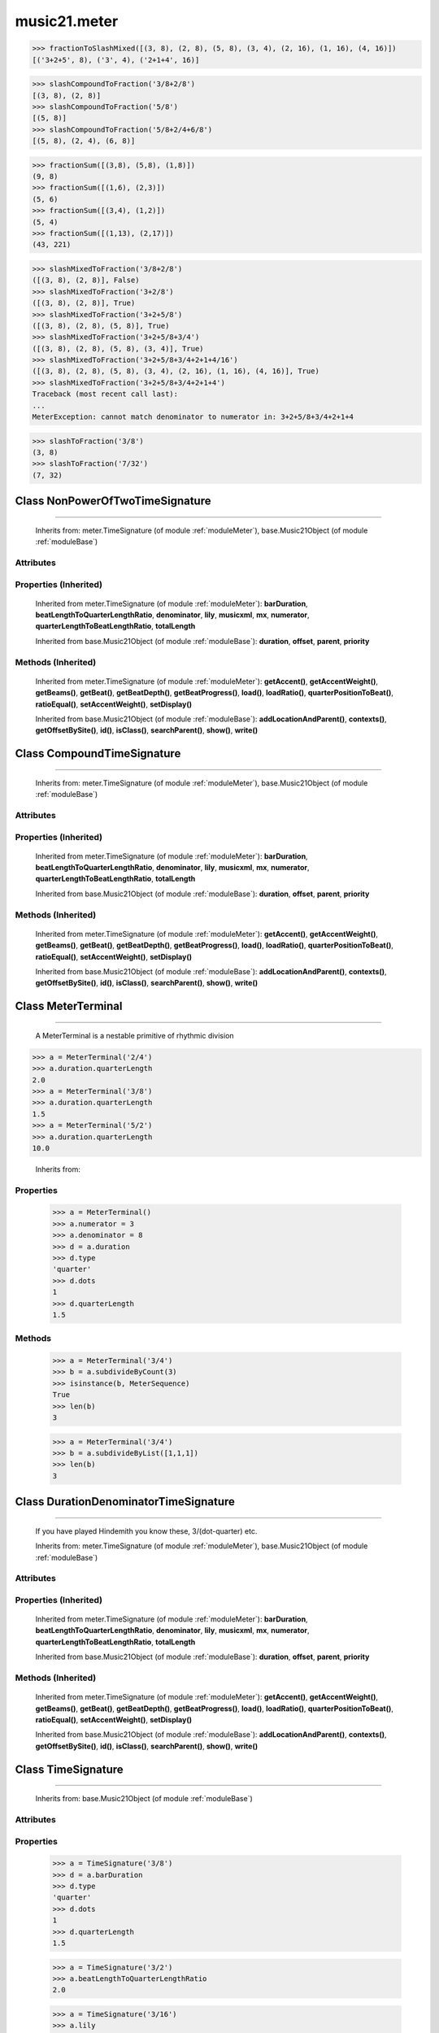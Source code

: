 .. _moduleMeter:

music21.meter
=============

.. WARNING: DO NOT EDIT THIS FILE: AUTOMATICALLY GENERATED

.. module:: music21.meter

.. function:: fractionToSlashMixed()

    Given a lost of fraction values, compact numerators by sum if denominators are the same 

>>> fractionToSlashMixed([(3, 8), (2, 8), (5, 8), (3, 4), (2, 16), (1, 16), (4, 16)])
[('3+2+5', 8), ('3', 4), ('2+1+4', 16)] 

.. function:: slashCompoundToFraction()

    

>>> slashCompoundToFraction('3/8+2/8')
[(3, 8), (2, 8)] 
>>> slashCompoundToFraction('5/8')
[(5, 8)] 
>>> slashCompoundToFraction('5/8+2/4+6/8')
[(5, 8), (2, 4), (6, 8)] 



.. function:: fractionSum()

    Given a list of fractions represented as a list, find the sum 

>>> fractionSum([(3,8), (5,8), (1,8)])
(9, 8) 
>>> fractionSum([(1,6), (2,3)])
(5, 6) 
>>> fractionSum([(3,4), (1,2)])
(5, 4) 
>>> fractionSum([(1,13), (2,17)])
(43, 221) 



.. function:: slashMixedToFraction()

    Given a mixture if possible meter fraction representations, return a list of pairs. If originally given as a summed numerator; break into separate fractions. 

>>> slashMixedToFraction('3/8+2/8')
([(3, 8), (2, 8)], False) 
>>> slashMixedToFraction('3+2/8')
([(3, 8), (2, 8)], True) 
>>> slashMixedToFraction('3+2+5/8')
([(3, 8), (2, 8), (5, 8)], True) 
>>> slashMixedToFraction('3+2+5/8+3/4')
([(3, 8), (2, 8), (5, 8), (3, 4)], True) 
>>> slashMixedToFraction('3+2+5/8+3/4+2+1+4/16')
([(3, 8), (2, 8), (5, 8), (3, 4), (2, 16), (1, 16), (4, 16)], True) 
>>> slashMixedToFraction('3+2+5/8+3/4+2+1+4')
Traceback (most recent call last): 
... 
MeterException: cannot match denominator to numerator in: 3+2+5/8+3/4+2+1+4 

.. function:: slashToFraction()

    

>>> slashToFraction('3/8')
(3, 8) 
>>> slashToFraction('7/32')
(7, 32) 

Class NonPowerOfTwoTimeSignature
--------------------------------

.. class:: NonPowerOfTwoTimeSignature


=======================================

    
    Inherits from: meter.TimeSignature (of module :ref:`moduleMeter`), base.Music21Object (of module :ref:`moduleBase`)

Attributes
~~~~~~~~~~

    .. attribute:: accent

    .. attribute:: beam

    .. attribute:: beat

    .. attribute:: contexts

    .. attribute:: display

    .. attribute:: groups

    .. attribute:: id

    .. attribute:: inherited

    .. attribute:: locations

    .. attribute:: summedNumerator

    .. attribute:: symbol

    .. attribute:: symbolizeDenominator

Properties (Inherited)
~~~~~~~~~~~~~~~~~~~~~~

    Inherited from meter.TimeSignature (of module :ref:`moduleMeter`): **barDuration**, **beatLengthToQuarterLengthRatio**, **denominator**, **lily**, **musicxml**, **mx**, **numerator**, **quarterLengthToBeatLengthRatio**, **totalLength**

    Inherited from base.Music21Object (of module :ref:`moduleBase`): **duration**, **offset**, **parent**, **priority**

Methods (Inherited)
~~~~~~~~~~~~~~~~~~~

    Inherited from meter.TimeSignature (of module :ref:`moduleMeter`): **getAccent()**, **getAccentWeight()**, **getBeams()**, **getBeat()**, **getBeatDepth()**, **getBeatProgress()**, **load()**, **loadRatio()**, **quarterPositionToBeat()**, **ratioEqual()**, **setAccentWeight()**, **setDisplay()**

    Inherited from base.Music21Object (of module :ref:`moduleBase`): **addLocationAndParent()**, **contexts()**, **getOffsetBySite()**, **id()**, **isClass()**, **searchParent()**, **show()**, **write()**


Class CompoundTimeSignature
---------------------------

.. class:: CompoundTimeSignature


==================================

    
    Inherits from: meter.TimeSignature (of module :ref:`moduleMeter`), base.Music21Object (of module :ref:`moduleBase`)

Attributes
~~~~~~~~~~

    .. attribute:: accent

    .. attribute:: beam

    .. attribute:: beat

    .. attribute:: contexts

    .. attribute:: display

    .. attribute:: groups

    .. attribute:: id

    .. attribute:: inherited

    .. attribute:: locations

    .. attribute:: summedNumerator

    .. attribute:: symbol

    .. attribute:: symbolizeDenominator

Properties (Inherited)
~~~~~~~~~~~~~~~~~~~~~~

    Inherited from meter.TimeSignature (of module :ref:`moduleMeter`): **barDuration**, **beatLengthToQuarterLengthRatio**, **denominator**, **lily**, **musicxml**, **mx**, **numerator**, **quarterLengthToBeatLengthRatio**, **totalLength**

    Inherited from base.Music21Object (of module :ref:`moduleBase`): **duration**, **offset**, **parent**, **priority**

Methods (Inherited)
~~~~~~~~~~~~~~~~~~~

    Inherited from meter.TimeSignature (of module :ref:`moduleMeter`): **getAccent()**, **getAccentWeight()**, **getBeams()**, **getBeat()**, **getBeatDepth()**, **getBeatProgress()**, **load()**, **loadRatio()**, **quarterPositionToBeat()**, **ratioEqual()**, **setAccentWeight()**, **setDisplay()**

    Inherited from base.Music21Object (of module :ref:`moduleBase`): **addLocationAndParent()**, **contexts()**, **getOffsetBySite()**, **id()**, **isClass()**, **searchParent()**, **show()**, **write()**


Class MeterTerminal
-------------------

.. class:: MeterTerminal


==========================

    A MeterTerminal is a nestable primitive of rhythmic division 

>>> a = MeterTerminal('2/4')
>>> a.duration.quarterLength
2.0 
>>> a = MeterTerminal('3/8')
>>> a.duration.quarterLength
1.5 
>>> a = MeterTerminal('5/2')
>>> a.duration.quarterLength
10.0 



    Inherits from: 

Properties
~~~~~~~~~~

    .. attribute:: denominator

    
    .. attribute:: depth

        Return how many levels deep this part is. Depth of a terminal is always 1 

    .. attribute:: duration

        barDuration gets or sets a duration value that is equal in length to the totalLength 

    >>> a = MeterTerminal()
    >>> a.numerator = 3
    >>> a.denominator = 8
    >>> d = a.duration
    >>> d.type
    'quarter' 
    >>> d.dots
    1 
    >>> d.quarterLength
    1.5 

    .. attribute:: numerator

    
    .. attribute:: weight

    
Methods
~~~~~~~

    .. method:: ratioEqual()

        Compare the numerator and denominator of another object. Note that these have to be exact matches; 3/4 is not the same as 6/8 

    .. method:: subdivide()

        Subdivision takes a MeterTerminal and, making it into a a collection of MeterTerminals, Returns a MeterSequence. This is different than a partitioning a MeterSequence in that this does not happen in place and instead returns a new object. If an integer is provided, assume it is a partition count 

    .. method:: subdivideByCount()

        retrun a MeterSequence 

    >>> a = MeterTerminal('3/4')
    >>> b = a.subdivideByCount(3)
    >>> isinstance(b, MeterSequence)
    True 
    >>> len(b)
    3 

    .. method:: subdivideByList()

        Return a MeterSequence countRequest is within the context of the beatIndex 

    >>> a = MeterTerminal('3/4')
    >>> b = a.subdivideByList([1,1,1])
    >>> len(b)
    3 


Class DurationDenominatorTimeSignature
--------------------------------------

.. class:: DurationDenominatorTimeSignature


=============================================

    If you have played Hindemith you know these, 3/(dot-quarter) etc. 

    Inherits from: meter.TimeSignature (of module :ref:`moduleMeter`), base.Music21Object (of module :ref:`moduleBase`)

Attributes
~~~~~~~~~~

    .. attribute:: accent

    .. attribute:: beam

    .. attribute:: beat

    .. attribute:: contexts

    .. attribute:: display

    .. attribute:: groups

    .. attribute:: id

    .. attribute:: inherited

    .. attribute:: locations

    .. attribute:: summedNumerator

    .. attribute:: symbol

    .. attribute:: symbolizeDenominator

Properties (Inherited)
~~~~~~~~~~~~~~~~~~~~~~

    Inherited from meter.TimeSignature (of module :ref:`moduleMeter`): **barDuration**, **beatLengthToQuarterLengthRatio**, **denominator**, **lily**, **musicxml**, **mx**, **numerator**, **quarterLengthToBeatLengthRatio**, **totalLength**

    Inherited from base.Music21Object (of module :ref:`moduleBase`): **duration**, **offset**, **parent**, **priority**

Methods (Inherited)
~~~~~~~~~~~~~~~~~~~

    Inherited from meter.TimeSignature (of module :ref:`moduleMeter`): **getAccent()**, **getAccentWeight()**, **getBeams()**, **getBeat()**, **getBeatDepth()**, **getBeatProgress()**, **load()**, **loadRatio()**, **quarterPositionToBeat()**, **ratioEqual()**, **setAccentWeight()**, **setDisplay()**

    Inherited from base.Music21Object (of module :ref:`moduleBase`): **addLocationAndParent()**, **contexts()**, **getOffsetBySite()**, **id()**, **isClass()**, **searchParent()**, **show()**, **write()**


Class TimeSignature
-------------------

.. class:: TimeSignature


==========================

    
    Inherits from: base.Music21Object (of module :ref:`moduleBase`)

Attributes
~~~~~~~~~~

    .. attribute:: accent

    .. attribute:: beam

    .. attribute:: beat

    .. attribute:: contexts

    .. attribute:: display

    .. attribute:: groups

    .. attribute:: id

    .. attribute:: inherited

    .. attribute:: locations

    .. attribute:: summedNumerator

    .. attribute:: symbol

    .. attribute:: symbolizeDenominator

Properties
~~~~~~~~~~

    .. attribute:: barDuration

        barDuration gets or sets a duration value that is equal in length to the totalLength 

    >>> a = TimeSignature('3/8')
    >>> d = a.barDuration
    >>> d.type
    'quarter' 
    >>> d.dots
    1 
    >>> d.quarterLength
    1.5 

    .. attribute:: beatLengthToQuarterLengthRatio

        

    >>> a = TimeSignature('3/2')
    >>> a.beatLengthToQuarterLengthRatio
    2.0 

    .. attribute:: denominator

    
    .. attribute:: lily

        returns the lilypond representation of the timeSignature 

    >>> a = TimeSignature('3/16')
    >>> a.lily
    \time 3/16 

    .. attribute:: musicxml

        Return a complete MusicXML string 

    .. attribute:: mx

        Returns a list of one mxTime object. Compound meters are represented as multiple pairs of beat and beat-type elements 

    >>> a = TimeSignature('3/4')
    >>> b = a.mx
    >>> a = TimeSignature('3/4+2/4')
    >>> b = a.mx

    

    .. attribute:: numerator

    
    .. attribute:: quarterLengthToBeatLengthRatio

    
    .. attribute:: totalLength

    
Properties (Inherited)
~~~~~~~~~~~~~~~~~~~~~~

    Inherited from base.Music21Object (of module :ref:`moduleBase`): **duration**, **offset**, **parent**, **priority**

Methods
~~~~~~~

    .. method:: getAccent()

        Return true or false if the qLenPos is at the start of an accent division 

    >>> a = TimeSignature('3/4', 3)
    >>> a.accent.partition([2,1])
    >>> a.accent
    <MeterSequence {2/4+1/4}> 
    >>> a.getAccent(0)
    True 
    >>> a.getAccent(1)
    False 
    >>> a.getAccent(2)
    True 

    .. method:: getAccentWeight()

        Given a qLenPos,  return an accent level. 

    .. method:: getBeams()

        Given a qLen position and a list of Duration objects, return a list of Beams object. Can alternatively provide a flat stream, from which Durations are extracted. Duration objects are assumed to be adjoining; offsets are not used. This can be modified to take lists of rests and notes Must process a list at  time, because we cannot tell when a beam ends unless we see the context of adjoining durations. 

    >>> a = TimeSignature('2/4', 2)
    >>> a.beam[0] = a.beam[0].subdivide(2)
    >>> a.beam[1] = a.beam[1].subdivide(2)
    >>> a.beam
    <MeterSequence {{1/8+1/8}+{1/8+1/8}}> 
    >>> b = [duration.Duration('16th')] * 8
    >>> c = a.getBeams(b)
    >>> len(c) == len(b)
    True 
    >>> print c
    [<music21.note.Beams <music21.note.Beam 1/start>/<music21.note.Beam 2/start>>, <music21.note.Beams <music21.note.Beam 1/continue>/<music21.note.Beam 2/stop>>, <music21.note.Beams <music21.note.Beam 1/continue>/<music21.note.Beam 2/start>>, <music21.note.Beams <music21.note.Beam 1/stop>/<music21.note.Beam 2/stop>>, <music21.note.Beams <music21.note.Beam 1/start>/<music21.note.Beam 2/start>>, <music21.note.Beams <music21.note.Beam 1/continue>/<music21.note.Beam 2/stop>>, <music21.note.Beams <music21.note.Beam 1/continue>/<music21.note.Beam 2/start>>, <music21.note.Beams <music21.note.Beam 1/stop>/<music21.note.Beam 2/stop>>] 
    >>> a = TimeSignature('6/8')
    >>> b = [duration.Duration('eighth')] * 6
    >>> c = a.getBeams(b)
    >>> print c
    [<music21.note.Beams <music21.note.Beam 1/start>>, <music21.note.Beams <music21.note.Beam 1/continue>>, <music21.note.Beams <music21.note.Beam 1/stop>>, <music21.note.Beams <music21.note.Beam 1/start>>, <music21.note.Beams <music21.note.Beam 1/continue>>, <music21.note.Beams <music21.note.Beam 1/stop>>] 

    .. method:: getBeat()

        Given a quarterLenght position, get the beat, where beats count from 1 

    >>> a = TimeSignature('3/4', 3)
    >>> a.getBeat(0)
    1 
    >>> a.getBeat(2.5)
    3 
    >>> a.beat.partition(['3/8', '3/8'])
    >>> a.getBeat(2.5)
    2 

    .. method:: getBeatDepth()

        

    >>> a = TimeSignature('3/4', 3)
    >>> a.getBeatDepth(0)
    1 
    >>> a.getBeatDepth(1)
    1 
    >>> a.getBeatDepth(2)
    1 
    >>> b = TimeSignature('3/4', 1)
    >>> b.beat[0] = b.beat[0].subdivide(3)
    >>> b.beat[0][0] = b.beat[0][0].subdivide(2)
    >>> b.beat[0][1] = b.beat[0][1].subdivide(2)
    >>> b.beat[0][2] = b.beat[0][2].subdivide(2)
    >>> b.getBeatDepth(0)
    3 
    >>> b.getBeatDepth(.5)
    1 
    >>> b.getBeatDepth(1)
    2 

    .. method:: getBeatProgress()

        Given a quarterLenght position, get the beat, where beats count from 1, and return the the amount of qLen into this beat the supplied qLenPos is. 

    >>> a = TimeSignature('3/4', 3)
    >>> a.getBeatProgress(0)
    (1, 0) 
    >>> a.getBeatProgress(0.75)
    (1, 0.75) 
    >>> a.getBeatProgress(2.5)
    (3, 0.5) 
    >>> a.beat.partition(['3/8', '3/8'])
    >>> a.getBeatProgress(2.5)
    (2, 1.0) 

    .. method:: load()

        Loading a meter destroys all internal representations 

    .. method:: loadRatio()

        Convenience method 

    .. method:: quarterPositionToBeat()

        For backward compatibility. Ultimately, remove. 

    .. method:: ratioEqual()

        A basic form of comparison; does not determine if any internatl structures are equal; only outermost ratio. 

    .. method:: setAccentWeight()

        Set accent weight, or floating point scalars, for the accent MeterSequence. Provide a list of values; if this list is shorter than the length of the MeterSequence, it will be looped; if this list is longer, only the first relevant value will be used. If the accent MeterSequence is subdivided, the level of depth to set is given by the optional level argument. 

    >>> a = TimeSignature('4/4', 4)
    >>> len(a.accent)
    4 
    >>> a.setAccentWeight([.8, .2])
    >>> a.getAccentWeight(0)
    0.800... 
    >>> a.getAccentWeight(.5)
    0.800... 
    >>> a.getAccentWeight(1)
    0.200... 
    >>> a.getAccentWeight(2.5)
    0.800... 
    >>> a.getAccentWeight(3.5)
    0.200... 

    .. method:: setDisplay()

        Set an indendent display value 

    >>> a = TimeSignature()
    >>> a.load('3/4')
    >>> a.setDisplay('2/8+2/8+2/8')
    >>> a.display
    <MeterSequence {2/8+2/8+2/8}> 
    >>> a.beam
    <MeterSequence {{1/8+1/8}+{1/8+1/8}+{1/8+1/8}}> 
    >>> a.beat
    <MeterSequence {3/4}> 
    >>> a.setDisplay(a.beat)
    >>> a.display
    <MeterSequence {3/4}> 

Methods (Inherited)
~~~~~~~~~~~~~~~~~~~

    Inherited from base.Music21Object (of module :ref:`moduleBase`): **addLocationAndParent()**, **contexts()**, **getOffsetBySite()**, **id()**, **isClass()**, **searchParent()**, **show()**, **write()**


Class MeterSequence
-------------------

.. class:: MeterSequence


==========================

    A meter sequence is a list of MeterTerminals, or other MeterSequences 

    Inherits from: meter.MeterTerminal (of module :ref:`moduleMeter`)

Attributes
~~~~~~~~~~

    .. attribute:: parenthesis

    .. attribute:: summedNumerator

Properties
~~~~~~~~~~

    .. attribute:: flat

        Retrun a new MeterSequence composed of the flattend representation. 

    >>> a = MeterSequence('3/4', 3)
    >>> b = a.flat
    >>> len(b)
    3 
    >>> a[1] = a[1].subdivide(4)
    >>> b = a.flat
    >>> len(b)
    6 
    >>> a[1][2] = a[1][2].subdivide(4)
    >>> a
    <MeterSequence {1/4+{1/16+1/16+{1/64+1/64+1/64+1/64}+1/16}+1/4}> 
    >>> b = a.flat
    >>> len(b)
    9 

    

    .. attribute:: flatWeight

        Retrun a list of flat weight valuess 

    

Properties (Inherited)
~~~~~~~~~~~~~~~~~~~~~~

    Inherited from meter.MeterTerminal (of module :ref:`moduleMeter`): **denominator**, **depth**, **duration**, **numerator**, **weight**

Methods
~~~~~~~

    .. method:: getLevel()

        Return a complete MeterSequence with the same numerator/denominator reationship but that represents any partitions found at the rquested level. A sort of flatness with variable depth. 

    >>> b = MeterSequence('4/4', 4)
    >>> b[1] = b[1].subdivide(2)
    >>> b[3] = b[3].subdivide(2)
    >>> b[3][0] = b[3][0].subdivide(2)
    >>> b
    <MeterSequence {1/4+{1/8+1/8}+1/4+{{1/16+1/16}+1/8}}> 
    >>> b.getLevel(0)
    <MeterSequence {1/4+1/4+1/4+1/4}> 
    >>> b.getLevel(1)
    <MeterSequence {1/4+1/8+1/8+1/4+1/8+1/8}> 
    >>> b.getLevel(2)
    <MeterSequence {1/4+1/8+1/8+1/4+1/16+1/16+1/8}> 

    .. method:: getLevelSpan()

        For a given level, return the time span of each terminal or sequnece 

    >>> b = MeterSequence('4/4', 4)
    >>> b[1] = b[1].subdivide(2)
    >>> b[3] = b[3].subdivide(2)
    >>> b[3][0] = b[3][0].subdivide(2)
    >>> b
    <MeterSequence {1/4+{1/8+1/8}+1/4+{{1/16+1/16}+1/8}}> 
    >>> b.getLevelSpan(0)
    [(0.0, 1.0), (1.0, 2.0), (2.0, 3.0), (3.0, 4.0)] 
    >>> b.getLevelSpan(1)
    [(0.0, 1.0), (1.0, 1.5), (1.5, 2.0), (2.0, 3.0), (3.0, 3.5), (3.5, 4.0)] 
    >>> b.getLevelSpan(2)
    [(0.0, 1.0), (1.0, 1.5), (1.5, 2.0), (2.0, 3.0), (3.0, 3.25), (3.25, 3.5), (3.5, 4.0)] 

    .. method:: getLevelWeight()

        The weightList is an array of weights found in the components. The MeterSequence has a ._weight attribute, but it is not used here 

    >>> a = MeterSequence('4/4', 4)
    >>> a.getLevelWeight()
    [0.25, 0.25, 0.25, 0.25] 
    >>> b = MeterSequence('4/4', 4)
    >>> b.getLevelWeight(0)
    [0.25, 0.25, 0.25, 0.25] 
    >>> b[1] = b[1].subdivide(2)
    >>> b[3] = b[3].subdivide(2)
    >>> b.getLevelWeight(0)
    [0.25, 0.25, 0.25, 0.25] 
    >>> b[3][0] = b[3][0].subdivide(2)
    >>> b
    <MeterSequence {1/4+{1/8+1/8}+1/4+{{1/16+1/16}+1/8}}> 
    >>> b.getLevelWeight(0)
    [0.25, 0.25, 0.25, 0.25] 
    >>> b.getLevelWeight(1)
    [0.25, 0.125, 0.125, 0.25, 0.125, 0.125] 
    >>> b.getLevelWeight(2)
    [0.25, 0.125, 0.125, 0.25, 0.0625, 0.0625, 0.125] 

    .. method:: load()

        This method is called when a MeterSequence is created, or if a MeterSequece is re-set. User can enter a list of values or an abbreviated slash notation. autoWeight, if True, will attempt to set weights. tragetWeight, if given, will be used instead of self.weight 

    >>> a = MeterSequence()
    >>> a.load('4/4', 4)
    >>> str(a)
    '{1/4+1/4+1/4+1/4}' 
    >>> a.load('4/4', 2) # request 2 beats
    >>> str(a)
    '{1/2+1/2}' 
    >>> a.load('5/8', 2) # request 2 beats
    >>> str(a)
    '{2/8+3/8}' 
    >>> a.load('5/8+4/4')
    >>> str(a)
    '{5/8+4/4}' 

    

    .. method:: partition()

        Partitioning creates and sets a number of MeterTerminals that make up this MeterSequence. A simple way to partition based on arguement time. Single integers are treated as beat counts; lists are treated as numerator lists; MeterSequence objects are call partitionByOther(). 

    >>> a = MeterSequence('5/4+3/8')
    >>> len(a)
    2 
    >>> b = MeterSequence('13/8')
    >>> len(b)
    1 
    >>> b.partition(13)
    >>> len(b)
    13 
    >>> a.partition(b)
    >>> len(a)
    13 

    .. method:: partitionByCount()

        This will destroy any struct in the _partition 

    >>> a = MeterSequence('4/4')
    >>> a.partitionByCount(2)
    >>> str(a)
    '{1/2+1/2}' 
    >>> a.partitionByCount(4)
    >>> str(a)
    '{1/4+1/4+1/4+1/4}' 

    .. method:: partitionByList()

        Given a numerator list, partition MeterSequence inot a new list of MeterTerminals 

    >>> a = MeterSequence('4/4')
    >>> a.partitionByList([1,1,1,1])
    >>> str(a)
    '{1/4+1/4+1/4+1/4}' 
    >>> a.partitionByList(['3/4', '1/8', '1/8'])
    >>> a
    <MeterSequence {3/4+1/8+1/8}> 
    >>> a.partitionByList(['3/4', '1/8', '5/8'])
    Traceback (most recent call last): 
    MeterException: Cannot set partition by ['3/4', '1/8', '5/8'] 

    

    .. method:: partitionByOther()

        Set partition to that found in another object 

    >>> a = MeterSequence('4/4', 4)
    >>> b = MeterSequence('4/4', 2)
    >>> a.partitionByOther(b)
    >>> len(a)
    2 

    .. method:: positionToAddress()

        Give a list of values that show all indices necessary to access the exact terminal at a given qLenPos. The len of the returned list also provides the depth at the specified qLen. 

    >>> a = MeterSequence('3/4', 3)
    >>> a[1] = a[1].subdivide(4)
    >>> a
    <MeterSequence {1/4+{1/16+1/16+1/16+1/16}+1/4}> 
    >>> len(a)
    3 
    >>> a.positionToAddress(.5)
    [0] 
    >>> a[0]
    <MeterTerminal 1/4> 
    >>> a.positionToAddress(1.0)
    [1, 0] 
    >>> a.positionToAddress(1.5)
    [1, 2] 
    >>> a[1][2]
    <MeterTerminal 1/16> 
    >>> a.positionToAddress(1.99)
    [1, 3] 
    >>> a.positionToAddress(2.5)
    [2] 

    

    .. method:: positionToDepth()

        Given a qLenPos, return the maximum available depth at this position 

    >>> b = MeterSequence('4/4', 4)
    >>> b[1] = b[1].subdivide(2)
    >>> b[3] = b[3].subdivide(2)
    >>> b[3][0] = b[3][0].subdivide(2)
    >>> b
    <MeterSequence {1/4+{1/8+1/8}+1/4+{{1/16+1/16}+1/8}}> 
    >>> b.positionToDepth(0)
    3 
    >>> b.positionToDepth(0.25) # quantizing active by default
    3 
    >>> b.positionToDepth(1)
    3 
    >>> b.positionToDepth(1.5)
    2 

    .. method:: positionToIndex()

        Given a qLen pos (0 through self.duration.quarterLength), return the active MeterTerminal or MeterSequence 

    >>> a = MeterSequence('4/4')
    >>> a.positionToIndex(5)
    Traceback (most recent call last): 
    ... 
    MeterException: cannot access from qLenPos 5 where total duration is 4.0 
    >>> a = MeterSequence('4/4')
    >>> a.positionToIndex(.5)
    0 
    >>> a.positionToIndex(3.5)
    0 
    >>> a.partition(4)
    >>> a.positionToIndex(0.5)
    0 
    >>> a.positionToIndex(3.5)
    3 
    >>> a.partition([1,2,1])
    >>> len(a)
    3 
    >>> a.positionToIndex(2.9)
    1 

    .. method:: positionToSpan()

        Given a lenPos, return the span of the active region. Only applies to the top most level of partitions 

    >>> a = MeterSequence('3/4', 3)
    >>> a.positionToSpan(.5)
    (0, 1.0) 
    >>> a.positionToSpan(1.5)
    (1.0, 2.0) 

    

Methods (Inherited)
~~~~~~~~~~~~~~~~~~~

    Inherited from meter.MeterTerminal (of module :ref:`moduleMeter`): **ratioEqual()**, **subdivide()**, **subdivideByCount()**, **subdivideByList()**


